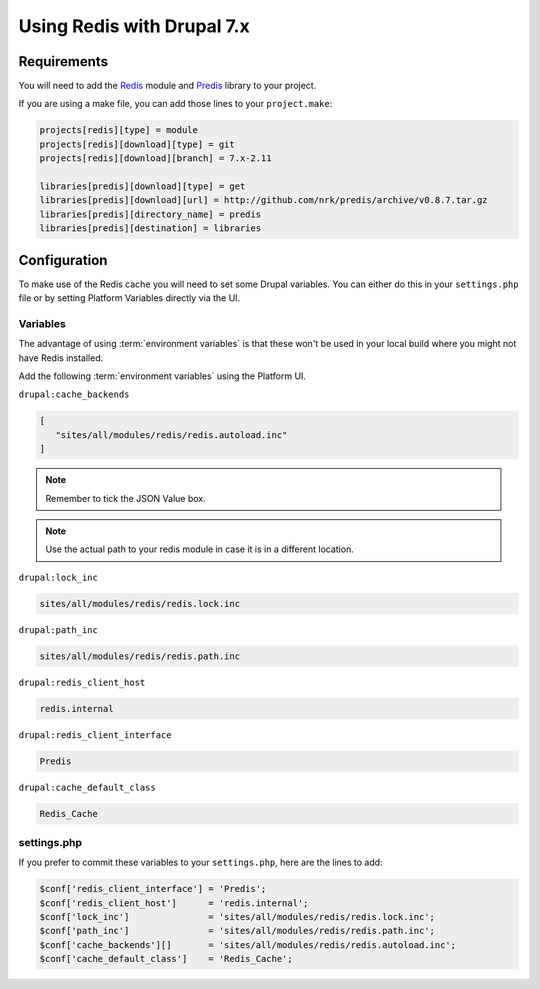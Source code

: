 .. _drupal_redis:

Using Redis with Drupal 7.x
===========================

Requirements
------------

You will need to add the `Redis <https://www.drupal.org/project/redis>`_ module and `Predis <http://github.com/nrk/predis>`_ library to your project.

If you are using a make file, you can add those lines to your ``project.make``:

.. code-block:: ini

   projects[redis][type] = module
   projects[redis][download][type] = git
   projects[redis][download][branch] = 7.x-2.11

   libraries[predis][download][type] = get
   libraries[predis][download][url] = http://github.com/nrk/predis/archive/v0.8.7.tar.gz
   libraries[predis][directory_name] = predis
   libraries[predis][destination] = libraries

.. seealso::
  * :ref:`drush_make_files`
   
Configuration
-------------

To make use of the Redis cache you will need to set some Drupal variables. You can either do this in your ``settings.php`` file or by setting Platform Variables directly via the UI.

.. seealso::
   * `Redis README.txt <http://cgit.drupalcode.org/redis/tree/README.txt>`_
   * :ref:`environment_variables`
   
Variables
^^^^^^^^^

The advantage of using :term:`environment variables` is that these won't be used in your local build where you might not have Redis installed.

Add the following :term:`environment variables` using the Platform UI.

``drupal:cache_backends``

.. code-block:: console

   [
      "sites/all/modules/redis/redis.autoload.inc"
   ]
   
.. note::
   Remember to tick the JSON Value box.
.. note::
   Use the actual path to your redis module in case it is in a different location.   

``drupal:lock_inc``

.. code-block:: console

   sites/all/modules/redis/redis.lock.inc
   
``drupal:path_inc``

.. code-block:: console

   sites/all/modules/redis/redis.path.inc

``drupal:redis_client_host``

.. code-block:: console

   redis.internal
   
``drupal:redis_client_interface``

.. code-block:: console

   Predis
   
``drupal:cache_default_class``

.. code-block:: console

   Redis_Cache
   
settings.php
^^^^^^^^^^^^

If you prefer to commit these variables to your ``settings.php``, here are the lines to add:

.. code-block:: php

   $conf['redis_client_interface'] = 'Predis';
   $conf['redis_client_host']      = 'redis.internal';
   $conf['lock_inc']               = 'sites/all/modules/redis/redis.lock.inc';
   $conf['path_inc']               = 'sites/all/modules/redis/redis.path.inc';
   $conf['cache_backends'][]       = 'sites/all/modules/redis/redis.autoload.inc';
   $conf['cache_default_class']    = 'Redis_Cache';
